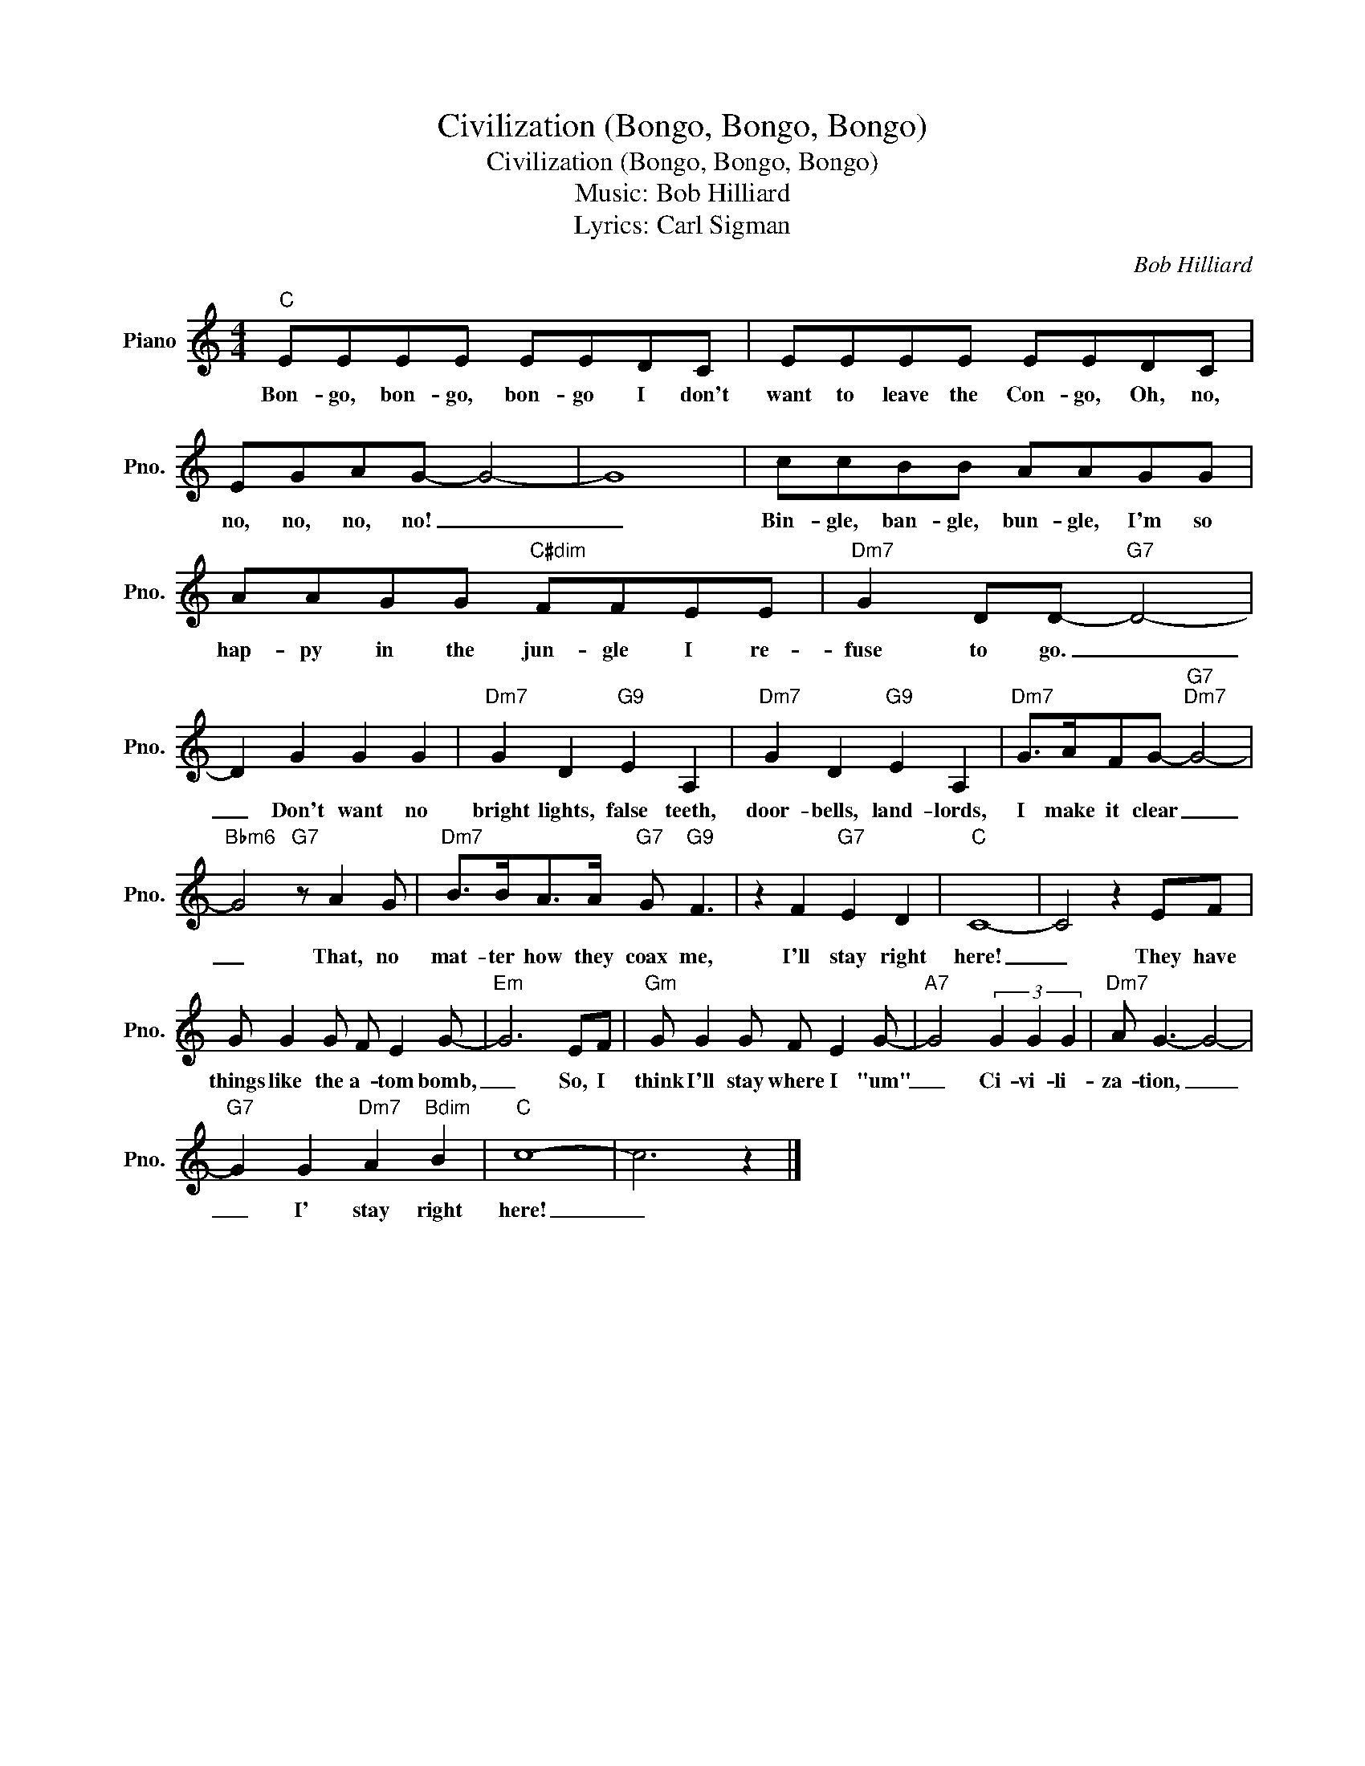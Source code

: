 X:1
T:Civilization (Bongo, Bongo, Bongo)
T:Civilization (Bongo, Bongo, Bongo)
T:
T:Music: Bob Hilliard
T:Lyrics: Carl Sigman
C:Bob Hilliard
Z:All Rights Reserved
L:1/8
M:4/4
K:C
V:1 treble nm="Piano" snm="Pno."
%%MIDI program 0
%%MIDI control 7 100
%%MIDI control 10 64
V:1
"C" EEEE EEDC | EEEE EEDC | EGAG- G4- | G8 | ccBB AAGG | AAGG"C#dim" FFEE |"Dm7" G2 DD-"G7" D4- | %7
w: Bon- go, bon- go, bon- go I don't|want to leave the Con- go, Oh, no,|no, no, no, no! _|_|Bin- gle, ban- gle, bun- gle, I'm so|hap- py in the jun- gle I re-|fuse to go. _|
 D2 G2 G2 G2 |"Dm7" G2 D2"G9" E2 A,2 |"Dm7" G2 D2"G9" E2 A,2 |"Dm7" G>AFG-"G7""Dm7" G4- | %11
w: _ Don't want no|bright lights, false teeth,|door- bells, land- lords,|I make it clear _|
"Bbm6" G4"G7" z A2 G |"Dm7" B>BA>A"G7" G"G9" F3 | z2 F2"G7" E2 D2 |"C" C8- | C4 z2 EF | %16
w: _ That, no|mat- ter how they coax me,|I'll stay right|here!|_ They have|
 G G2 G F E2 G- |"Em" G6 EF |"Gm" G G2 G F E2 G- |"A7" G4 (3G2 G2 G2 |"Dm7" A G3- G4- | %21
w: things like the a- tom bomb,|_ So, I|think I'll stay where I "um"|_ Ci- vi- li-|za- tion, _|
"G7" G2 G2"Dm7" A2"Bdim" B2 |"C" c8- | c6 z2 |] %24
w: _ I' stay right|here!|_|

